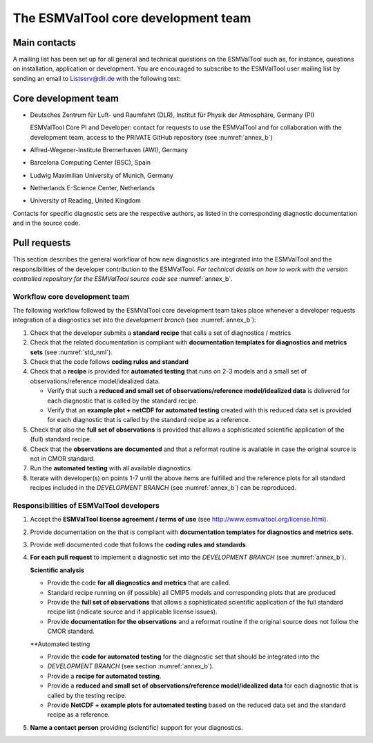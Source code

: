 .. _core_team:

************************************
The ESMValTool core development team
************************************

.. _core_dev_team:

Main contacts
=============

A mailing list has been set up for all general and technical questions on the ESMValTool such as, for instance,
questions on installation, application or development. You are encouraged to subscribe to the ESMValTool user
mailing list by sending an email to Listserv@dlr.de with the following text:

.. centered:: *subscribe ESMValTool-Usr*

Core development team
=====================

* Deutsches Zentrum für Luft- und Raumfahrt (DLR), Institut für Physik der Atmosphäre, Germany (PI)

  ESMValTool Core PI and Developer: contact for requests to use the ESMValTool and for collaboration with the
  development team, access to the PRIVATE GitHub repository (see :numref:`annex_b`)

* Alfred-Wegener-Institute Bremerhaven (AWI), Germany
* Barcelona Computing Center (BSC), Spain
* Ludwig Maximilian University of Munich, Germany
* Netherlands E-Science Center, Netherlands
* University of Reading, United Kingdom

Contacts for specific diagnostic sets are the respective authors, as listed in the corresponding diagnostic
documentation and in the source code.

Pull requests
=============

This section describes the general workflow of how new diagnostics are integrated into the ESMValTool and the
responsibilities of the developer contribution to the ESMValTool. *For technical details on how to work with the
version controlled repository for the ESMValTool source code see* :numref:`annex_b`.

Workflow core development team
------------------------------

The following workflow followed by the ESMValTool core development team takes place whenever a developer
requests integration of a diagnostics set into the *development branch* (see :numref:`annex_b`):

#. Check that the developer submits a **standard recipe** that calls a set of diagnostics / metrics

#. Check that the related documentation  is compliant with **documentation templates for diagnostics and metrics sets** (see :numref:`std_nml`).

#. Check that the code follows **coding rules and standard**

#. Check that a **recipe** is provided for **automated testing** that runs on 2-3 models and a small set of observations/reference model/idealized data.

   * Verify that such a **reduced and small set of observations/reference model/idealized data** is delivered for each diagnostic that is called by the standard recipe.
   * Verify that an **example plot + netCDF for automated testing** created with this reduced data set is provided for each diagnostic that is called by the standard recipe as a reference.

#. Check that also the **full set of observations** is provided that allows a sophisticated scientific application of the (full) standard recipe.

#. Check that the **observations are documented**  and that a reformat routine is available in case the original source is not in CMOR standard.

#. Run the **automated testing** with all available diagnostics.

#. Iterate with developer(s) on points 1-7 until the above items are fulfilled and the reference plots for all standard recipes included in the *DEVELOPMENT BRANCH* (see :numref:`annex_b`) can be reproduced.

Responsibilities of ESMValTool developers
-----------------------------------------

1. Accept the **ESMValTool license agreement / terms of use** (see http://www.esmvaltool.org/license.html).

2. Provide documentation on the  that is compliant with **documentation templates for diagnostics and metrics sets**.

3. Provide well documented code that follows the **coding rules and standards**.

4. **For each pull request** to implement a diagnostic set into the *DEVELOPMENT BRANCH* (see :numref:`annex_b`).

   **Scientific analysis**

   * Provide the code **for all diagnostics and metrics** that are called.
   * Standard recipe running on (if possible) all CMIP5 models and corresponding plots that are produced
   * Provide the **full set of observations** that allows a sophisticated scientific application of the full standard recipe list (indicate source and if applicable license issues).
   * Provide **documentation for the observations** and a reformat routine if the original source does not follow the CMOR standard.

   **Automated testing

   * Provide the **code for automated testing** for the diagnostic set that should be integrated into the
   * *DEVELOPMENT BRANCH* (see section :numref:`annex_b`).
   * Provide a **recipe for automated testing**.
   * Provide a **reduced and small set of observations/reference model/idealized data** for each diagnostic that is called by the testing recipe.
   * Provide **NetCDF + example plots for automated testing** based on the reduced data set and the standard recipe as a reference.

5. **Name a contact person** providing (scientific) support for your diagnostics.

